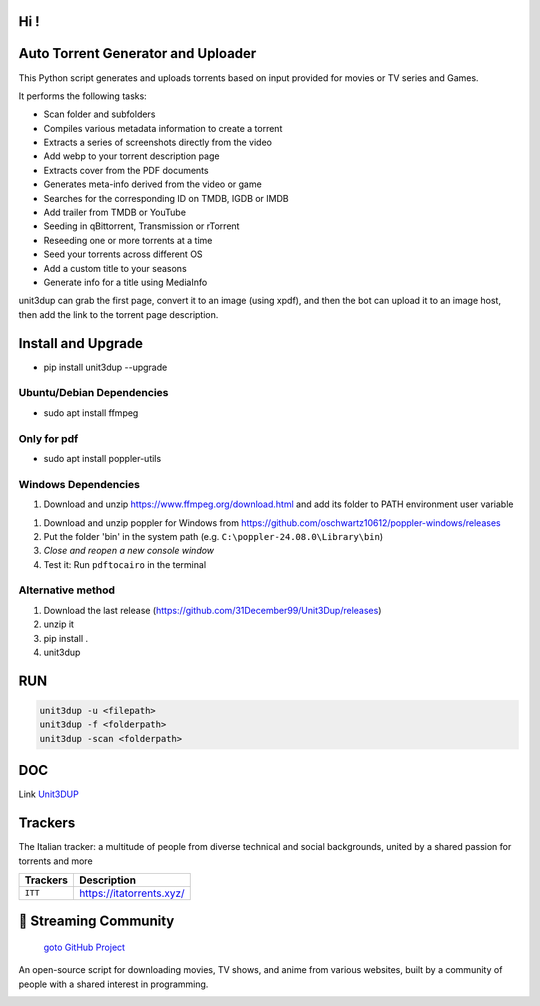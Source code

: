 
**Hi !**
===============================================
|version| |online| |status| |python| |ubuntu| |debian| |windows|

.. |version| image:: https://img.shields.io/pypi/v/unit3dup.svg
.. |online| image:: https://img.shields.io/badge/Online-green
.. |status| image:: https://img.shields.io/badge/Status-Active-brightgreen
.. |python| image:: https://img.shields.io/badge/Python-3.10+-blue
.. |ubuntu| image:: https://img.shields.io/badge/Ubuntu-22-blue
.. |debian| image:: https://img.shields.io/badge/Debian-12-blue
.. |windows| image:: https://img.shields.io/badge/Windows-10-blue

Auto Torrent Generator and Uploader
===================================

This Python script generates and uploads torrents based on input provided for movies or TV series and Games.

It performs the following tasks:

- Scan folder and subfolders
- Compiles various metadata information to create a torrent
- Extracts a series of screenshots directly from the video
- Add webp to your torrent description page
- Extracts cover from the PDF documents
- Generates meta-info derived from the video or game
- Searches for the corresponding ID on TMDB, IGDB or IMDB
- Add trailer from TMDB or YouTube
- Seeding in qBittorrent, Transmission or rTorrent
- Reseeding one or more torrents at a time
- Seed your torrents across different OS
- Add a custom title to your seasons
- Generate info for a title using MediaInfo

unit3dup can grab the first page, convert it to an image (using xpdf),
and then the bot can upload it to an image host, then add the link to the torrent page description.


Install and Upgrade
===================

- pip install unit3dup --upgrade

Ubuntu/Debian Dependencies
--------------------------
- sudo apt install ffmpeg

Only for pdf
------------
- sudo apt install poppler-utils


Windows Dependencies
--------------------
1. Download and unzip https://www.ffmpeg.org/download.html and add its folder to
   PATH environment user variable


1. Download and unzip poppler for Windows from https://github.com/oschwartz10612/poppler-windows/releases
2. Put the folder 'bin' in the system path (e.g. ``C:\poppler-24.08.0\Library\bin``)
3. *Close and reopen a new console window*
4. Test it: Run ``pdftocairo`` in the terminal


Alternative method
------------------

1. Download the last release (https://github.com/31December99/Unit3Dup/releases)

2. unzip it

3. pip install .

4. unit3dup



RUN
======

.. code-block:: python

   unit3dup -u <filepath>
   unit3dup -f <folderpath>
   unit3dup -scan <folderpath>



DOC
===

Link `Unit3DUP <https://unit3dup.readthedocs.io/en/latest/index.html#>`_



Trackers
========

The Italian tracker: a multitude of people from diverse technical and social backgrounds,
united by a shared passion for torrents and more

+------------------+----------------------------+
| **Trackers**     | **Description**            |
+==================+============================+
| ``ITT``          | https://itatorrents.xyz/   |
+------------------+----------------------------+


.. image:: https://img.shields.io/badge/Telegram-Join-blue?logo=telegram
   :target: https://t.me/+hj294GabGWJlMDI8
   :alt: Unisciti su Telegram

.. image:: https://img.shields.io/discord/1214696147600408698?label=Discord&logo=discord&style=flat
   :target: https://discord.gg/8hRTjV8Q
   :alt: Discord Server



🎯 Streaming Community
======================

 `goto GitHub Project <https://github.com/Arrowar/StreamingCommunity>`_

An open-source script for downloading movies, TV shows, and anime from various websites,
built by a community of people with a shared interest in programming.

.. image:: https://img.shields.io/badge/Telegram-Join-blue?logo=telegram
   :target: https://t.me/+hj294GabGWJlMDI8
   :alt: Unisciti su Telegram

.. image:: https://img.shields.io/badge/StreamingCommunity-blue.svg
   :target: https://github.com/Arrowar/StreamingCommunity
   :alt: StreamingCommunity Badge

